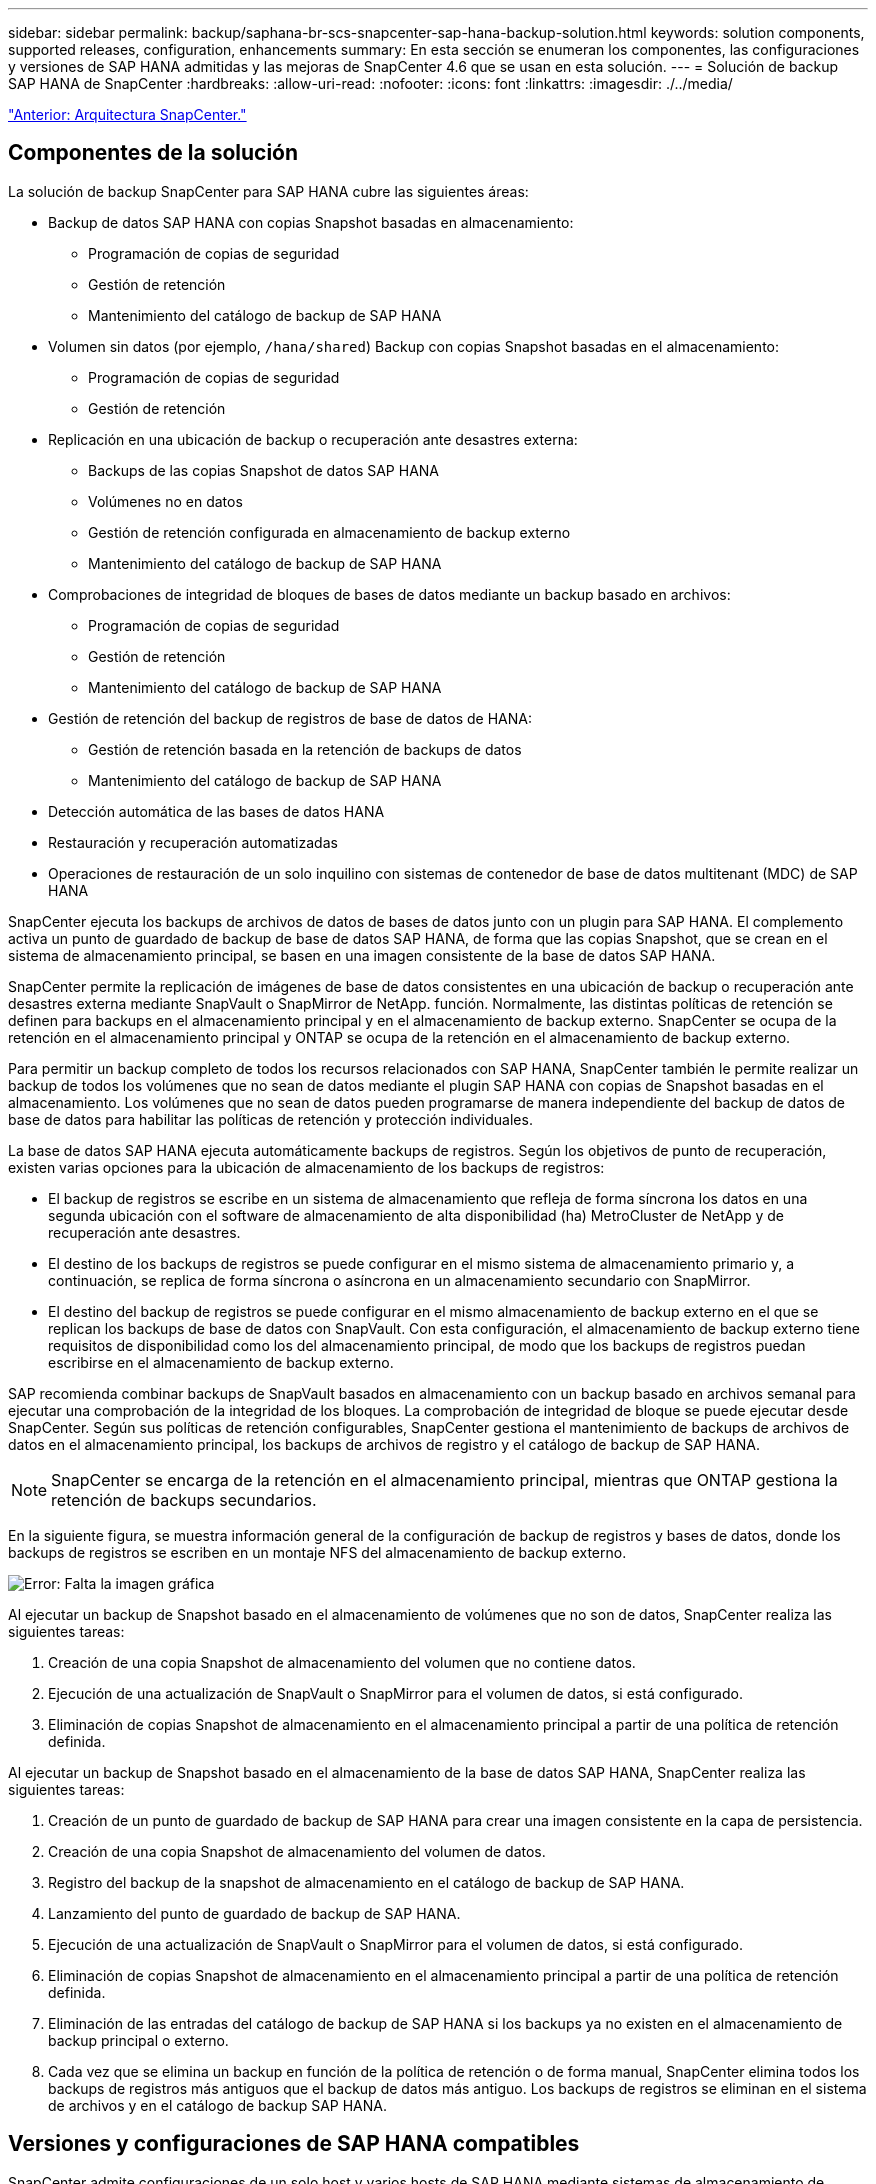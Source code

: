 ---
sidebar: sidebar 
permalink: backup/saphana-br-scs-snapcenter-sap-hana-backup-solution.html 
keywords: solution components, supported releases, configuration, enhancements 
summary: En esta sección se enumeran los componentes, las configuraciones y versiones de SAP HANA admitidas y las mejoras de SnapCenter 4.6 que se usan en esta solución. 
---
= Solución de backup SAP HANA de SnapCenter
:hardbreaks:
:allow-uri-read: 
:nofooter: 
:icons: font
:linkattrs: 
:imagesdir: ./../media/


link:saphana-br-scs-snapcenter-architecture.html["Anterior: Arquitectura SnapCenter."]



== Componentes de la solución

La solución de backup SnapCenter para SAP HANA cubre las siguientes áreas:

* Backup de datos SAP HANA con copias Snapshot basadas en almacenamiento:
+
** Programación de copias de seguridad
** Gestión de retención
** Mantenimiento del catálogo de backup de SAP HANA


* Volumen sin datos (por ejemplo, `/hana/shared`) Backup con copias Snapshot basadas en el almacenamiento:
+
** Programación de copias de seguridad
** Gestión de retención


* Replicación en una ubicación de backup o recuperación ante desastres externa:
+
** Backups de las copias Snapshot de datos SAP HANA
** Volúmenes no en datos
** Gestión de retención configurada en almacenamiento de backup externo
** Mantenimiento del catálogo de backup de SAP HANA


* Comprobaciones de integridad de bloques de bases de datos mediante un backup basado en archivos:
+
** Programación de copias de seguridad
** Gestión de retención
** Mantenimiento del catálogo de backup de SAP HANA


* Gestión de retención del backup de registros de base de datos de HANA:
+
** Gestión de retención basada en la retención de backups de datos
** Mantenimiento del catálogo de backup de SAP HANA


* Detección automática de las bases de datos HANA
* Restauración y recuperación automatizadas
* Operaciones de restauración de un solo inquilino con sistemas de contenedor de base de datos multitenant (MDC) de SAP HANA


SnapCenter ejecuta los backups de archivos de datos de bases de datos junto con un plugin para SAP HANA. El complemento activa un punto de guardado de backup de base de datos SAP HANA, de forma que las copias Snapshot, que se crean en el sistema de almacenamiento principal, se basen en una imagen consistente de la base de datos SAP HANA.

SnapCenter permite la replicación de imágenes de base de datos consistentes en una ubicación de backup o recuperación ante desastres externa mediante SnapVault o SnapMirror de NetApp. función. Normalmente, las distintas políticas de retención se definen para backups en el almacenamiento principal y en el almacenamiento de backup externo. SnapCenter se ocupa de la retención en el almacenamiento principal y ONTAP se ocupa de la retención en el almacenamiento de backup externo.

Para permitir un backup completo de todos los recursos relacionados con SAP HANA, SnapCenter también le permite realizar un backup de todos los volúmenes que no sean de datos mediante el plugin SAP HANA con copias de Snapshot basadas en el almacenamiento. Los volúmenes que no sean de datos pueden programarse de manera independiente del backup de datos de base de datos para habilitar las políticas de retención y protección individuales.

La base de datos SAP HANA ejecuta automáticamente backups de registros. Según los objetivos de punto de recuperación, existen varias opciones para la ubicación de almacenamiento de los backups de registros:

* El backup de registros se escribe en un sistema de almacenamiento que refleja de forma síncrona los datos en una segunda ubicación con el software de almacenamiento de alta disponibilidad (ha) MetroCluster de NetApp y de recuperación ante desastres.
* El destino de los backups de registros se puede configurar en el mismo sistema de almacenamiento primario y, a continuación, se replica de forma síncrona o asíncrona en un almacenamiento secundario con SnapMirror.
* El destino del backup de registros se puede configurar en el mismo almacenamiento de backup externo en el que se replican los backups de base de datos con SnapVault. Con esta configuración, el almacenamiento de backup externo tiene requisitos de disponibilidad como los del almacenamiento principal, de modo que los backups de registros puedan escribirse en el almacenamiento de backup externo.


SAP recomienda combinar backups de SnapVault basados en almacenamiento con un backup basado en archivos semanal para ejecutar una comprobación de la integridad de los bloques. La comprobación de integridad de bloque se puede ejecutar desde SnapCenter. Según sus políticas de retención configurables, SnapCenter gestiona el mantenimiento de backups de archivos de datos en el almacenamiento principal, los backups de archivos de registro y el catálogo de backup de SAP HANA.


NOTE: SnapCenter se encarga de la retención en el almacenamiento principal, mientras que ONTAP gestiona la retención de backups secundarios.

En la siguiente figura, se muestra información general de la configuración de backup de registros y bases de datos, donde los backups de registros se escriben en un montaje NFS del almacenamiento de backup externo.

image:saphana-br-scs-image7.png["Error: Falta la imagen gráfica"]

Al ejecutar un backup de Snapshot basado en el almacenamiento de volúmenes que no son de datos, SnapCenter realiza las siguientes tareas:

. Creación de una copia Snapshot de almacenamiento del volumen que no contiene datos.
. Ejecución de una actualización de SnapVault o SnapMirror para el volumen de datos, si está configurado.
. Eliminación de copias Snapshot de almacenamiento en el almacenamiento principal a partir de una política de retención definida.


Al ejecutar un backup de Snapshot basado en el almacenamiento de la base de datos SAP HANA, SnapCenter realiza las siguientes tareas:

. Creación de un punto de guardado de backup de SAP HANA para crear una imagen consistente en la capa de persistencia.
. Creación de una copia Snapshot de almacenamiento del volumen de datos.
. Registro del backup de la snapshot de almacenamiento en el catálogo de backup de SAP HANA.
. Lanzamiento del punto de guardado de backup de SAP HANA.
. Ejecución de una actualización de SnapVault o SnapMirror para el volumen de datos, si está configurado.
. Eliminación de copias Snapshot de almacenamiento en el almacenamiento principal a partir de una política de retención definida.
. Eliminación de las entradas del catálogo de backup de SAP HANA si los backups ya no existen en el almacenamiento de backup principal o externo.
. Cada vez que se elimina un backup en función de la política de retención o de forma manual, SnapCenter elimina todos los backups de registros más antiguos que el backup de datos más antiguo. Los backups de registros se eliminan en el sistema de archivos y en el catálogo de backup SAP HANA.




== Versiones y configuraciones de SAP HANA compatibles

SnapCenter admite configuraciones de un solo host y varios hosts de SAP HANA mediante sistemas de almacenamiento de NetApp conectados a NFS o FC (AFF y FAS), así como sistemas SAP HANA que se ejecutan en Cloud Volumes ONTAP en AWS, Azure, Google Cloud Platform y AWS FSX ONTAP mediante NFS.

SnapCenter es compatible con las siguientes arquitecturas y versiones de SAP HANA:

* Contenedor único de SAP HANA: SAP HANA 1.0 SPS12
* Contenedor de base de datos multitenant (MDC) de SAP HANA: SAP HANA 2.0 SPS3 y versiones posteriores
* Contenedor de base de datos multitenant (MDC) de SAP HANA varios inquilinos: SAP HANA 2.0 SPS4 y versiones posteriores




== Mejoras de SnapCenter 4.6

A partir de la versión 4.6, SnapCenter admite la detección automática de sistemas HANA configurados en una relación de replicación del sistema HANA. Cada host se configura usando su dirección IP física (nombre de host) y su volumen de datos individual en la capa de almacenamiento. Los dos recursos de SnapCenter se combinan en un grupo de recursos; SnapCenter identifica automáticamente qué host es primario o secundario y, a continuación, ejecuta las operaciones de backup necesarias según corresponda. La gestión de retención de Snapshot y los backups basados en archivos creados con SnapCenter se realiza en ambos hosts para garantizar que los backups antiguos también se eliminan en el host secundario actual. La siguiente figura muestra una descripción general de alto nivel. Puede encontrar una descripción detallada de la configuración y el funcionamiento de sistemas HANA habilitados para la replicación del sistema HANA en SnapCenter en https://www.netapp.com/us/media/tr-4719.pdf["TR-4719 replicación de sistemas SAP HANA, backup y recuperación con SnapCenter"^].

image:saphana-br-scs-image8.png["Error: Falta la imagen gráfica"]

link:saphana-br-scs-snapcenter-concepts-and-best-practices.html["Siguiente: Conceptos y prácticas recomendadas de SnapCenter."]
